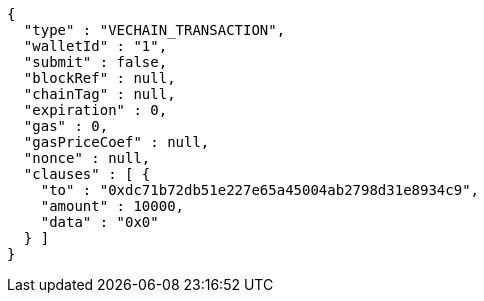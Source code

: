 [source,options="nowrap"]
----
{
  "type" : "VECHAIN_TRANSACTION",
  "walletId" : "1",
  "submit" : false,
  "blockRef" : null,
  "chainTag" : null,
  "expiration" : 0,
  "gas" : 0,
  "gasPriceCoef" : null,
  "nonce" : null,
  "clauses" : [ {
    "to" : "0xdc71b72db51e227e65a45004ab2798d31e8934c9",
    "amount" : 10000,
    "data" : "0x0"
  } ]
}
----